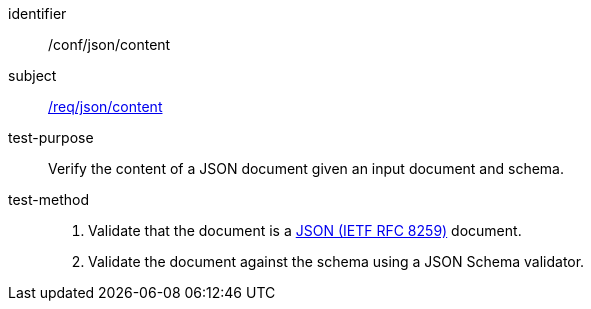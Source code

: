 [[ats_json_content]]

////
[width="90%",cols="2,6a"]
|===
^|*Abstract Test {counter:ats-id}* |*/conf/json/content*
^|Test Purpose |Verify the content of a JSON document given an input document and schema.
^|Requirement |<<req_json_content,/req/json/content>>
^|Test Method |. Validate that the document is a <<rfc8259,JSON (IETF RFC 8259)>> document.
. Validate the document against the schema using a JSON Schema validator.
|===
////

[abstract_test]
====
[%metadata]
identifier:: /conf/json/content
subject:: <<req_json_content,/req/json/content>>
test-purpose:: Verify the content of a JSON document given an input document and schema.
test-method::
+
--
. Validate that the document is a <<rfc8259,JSON (IETF RFC 8259)>> document.
. Validate the document against the schema using a JSON Schema validator.
--
====
